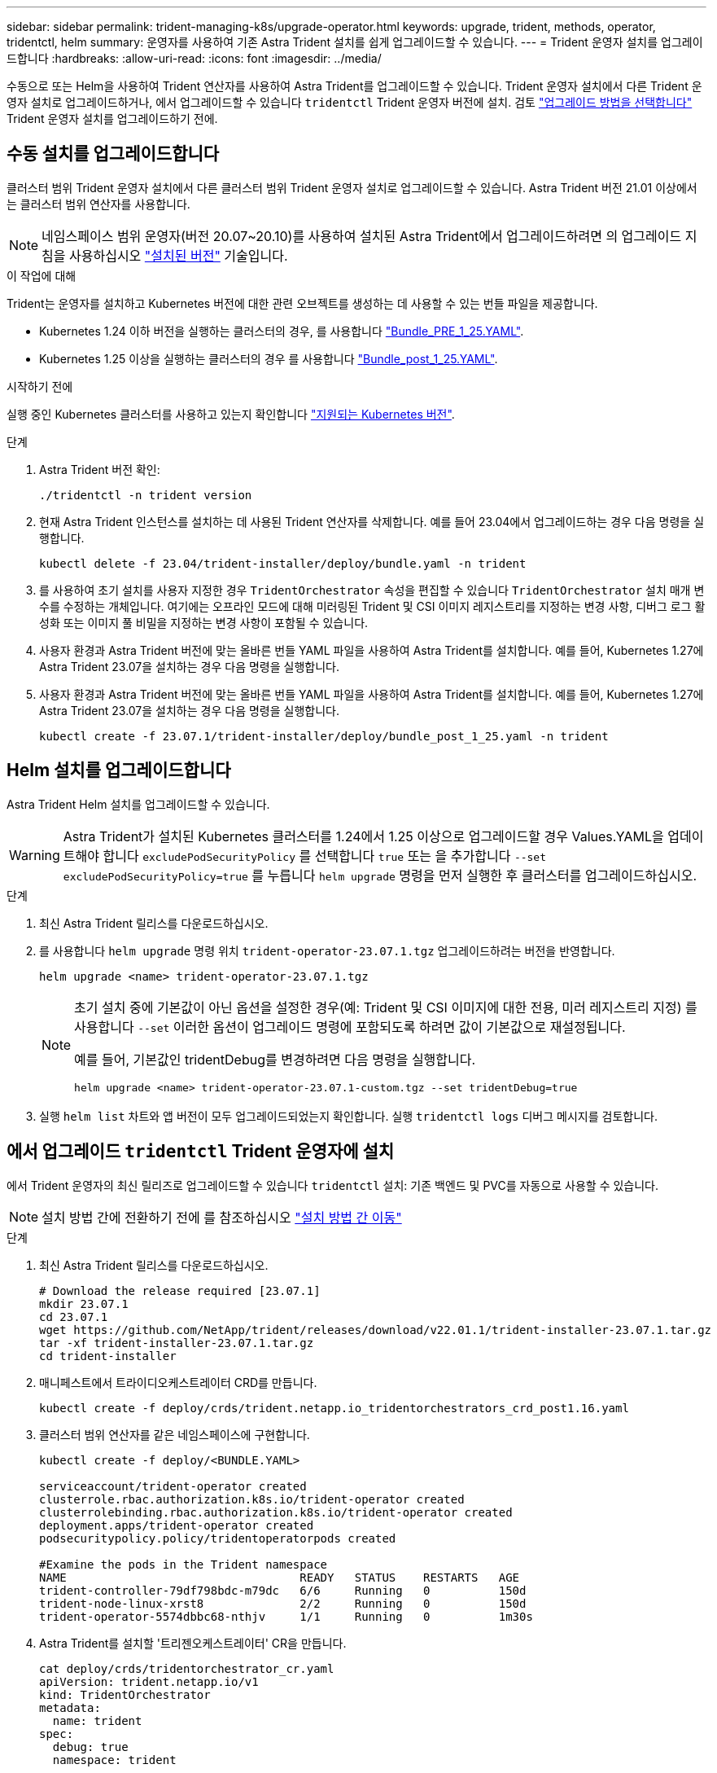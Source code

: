 ---
sidebar: sidebar 
permalink: trident-managing-k8s/upgrade-operator.html 
keywords: upgrade, trident, methods, operator, tridentctl, helm 
summary: 운영자를 사용하여 기존 Astra Trident 설치를 쉽게 업그레이드할 수 있습니다. 
---
= Trident 운영자 설치를 업그레이드합니다
:hardbreaks:
:allow-uri-read: 
:icons: font
:imagesdir: ../media/


[role="lead"]
수동으로 또는 Helm을 사용하여 Trident 연산자를 사용하여 Astra Trident를 업그레이드할 수 있습니다. Trident 운영자 설치에서 다른 Trident 운영자 설치로 업그레이드하거나, 에서 업그레이드할 수 있습니다 `tridentctl` Trident 운영자 버전에 설치. 검토 link:upgrade-trident.html#select-an-upgrade-method["업그레이드 방법을 선택합니다"] Trident 운영자 설치를 업그레이드하기 전에.



== 수동 설치를 업그레이드합니다

클러스터 범위 Trident 운영자 설치에서 다른 클러스터 범위 Trident 운영자 설치로 업그레이드할 수 있습니다. Astra Trident 버전 21.01 이상에서는 클러스터 범위 연산자를 사용합니다.


NOTE: 네임스페이스 범위 운영자(버전 20.07~20.10)를 사용하여 설치된 Astra Trident에서 업그레이드하려면 의 업그레이드 지침을 사용하십시오 link:../earlier-versions.html["설치된 버전"] 기술입니다.

.이 작업에 대해
Trident는 운영자를 설치하고 Kubernetes 버전에 대한 관련 오브젝트를 생성하는 데 사용할 수 있는 번들 파일을 제공합니다.

* Kubernetes 1.24 이하 버전을 실행하는 클러스터의 경우, 를 사용합니다 link:https://github.com/NetApp/trident/tree/stable/v23.07/deploy/bundle_pre_1_25.yaml["Bundle_PRE_1_25.YAML"^].
* Kubernetes 1.25 이상을 실행하는 클러스터의 경우 를 사용합니다 link:https://github.com/NetApp/trident/tree/stable/v23.07/deploy/bundle_post_1_25.yaml["Bundle_post_1_25.YAML"^].


.시작하기 전에
실행 중인 Kubernetes 클러스터를 사용하고 있는지 확인합니다 link:../trident-get-started/requirements.html["지원되는 Kubernetes 버전"].

.단계
. Astra Trident 버전 확인:
+
[listing]
----
./tridentctl -n trident version
----
. 현재 Astra Trident 인스턴스를 설치하는 데 사용된 Trident 연산자를 삭제합니다. 예를 들어 23.04에서 업그레이드하는 경우 다음 명령을 실행합니다.
+
[listing]
----
kubectl delete -f 23.04/trident-installer/deploy/bundle.yaml -n trident
----
. 를 사용하여 초기 설치를 사용자 지정한 경우 `TridentOrchestrator` 속성을 편집할 수 있습니다 `TridentOrchestrator` 설치 매개 변수를 수정하는 개체입니다. 여기에는 오프라인 모드에 대해 미러링된 Trident 및 CSI 이미지 레지스트리를 지정하는 변경 사항, 디버그 로그 활성화 또는 이미지 풀 비밀을 지정하는 변경 사항이 포함될 수 있습니다.
. 사용자 환경과 Astra Trident 버전에 맞는 올바른 번들 YAML 파일을 사용하여 Astra Trident를 설치합니다. 예를 들어, Kubernetes 1.27에 Astra Trident 23.07을 설치하는 경우 다음 명령을 실행합니다.
. 사용자 환경과 Astra Trident 버전에 맞는 올바른 번들 YAML 파일을 사용하여 Astra Trident를 설치합니다. 예를 들어, Kubernetes 1.27에 Astra Trident 23.07을 설치하는 경우 다음 명령을 실행합니다.
+
[listing]
----
kubectl create -f 23.07.1/trident-installer/deploy/bundle_post_1_25.yaml -n trident
----




== Helm 설치를 업그레이드합니다

Astra Trident Helm 설치를 업그레이드할 수 있습니다.


WARNING: Astra Trident가 설치된 Kubernetes 클러스터를 1.24에서 1.25 이상으로 업그레이드할 경우 Values.YAML을 업데이트해야 합니다 `excludePodSecurityPolicy` 를 선택합니다 `true` 또는 을 추가합니다 `--set excludePodSecurityPolicy=true` 를 누릅니다 `helm upgrade` 명령을 먼저 실행한 후 클러스터를 업그레이드하십시오.

.단계
. 최신 Astra Trident 릴리스를 다운로드하십시오.
. 를 사용합니다 `helm upgrade` 명령 위치 `trident-operator-23.07.1.tgz` 업그레이드하려는 버전을 반영합니다.
+
[listing]
----
helm upgrade <name> trident-operator-23.07.1.tgz
----
+
[NOTE]
====
초기 설치 중에 기본값이 아닌 옵션을 설정한 경우(예: Trident 및 CSI 이미지에 대한 전용, 미러 레지스트리 지정) 를 사용합니다 `--set` 이러한 옵션이 업그레이드 명령에 포함되도록 하려면 값이 기본값으로 재설정됩니다.

예를 들어, 기본값인 tridentDebug를 변경하려면 다음 명령을 실행합니다.

[listing]
----
helm upgrade <name> trident-operator-23.07.1-custom.tgz --set tridentDebug=true
----
====
. 실행 `helm list` 차트와 앱 버전이 모두 업그레이드되었는지 확인합니다. 실행 `tridentctl logs` 디버그 메시지를 검토합니다.




== 에서 업그레이드 `tridentctl` Trident 운영자에 설치

에서 Trident 운영자의 최신 릴리즈로 업그레이드할 수 있습니다 `tridentctl` 설치: 기존 백엔드 및 PVC를 자동으로 사용할 수 있습니다.


NOTE: 설치 방법 간에 전환하기 전에 를 참조하십시오 link:../trident-get-started/kubernetes-deploy.html#moving-between-installation-methods["설치 방법 간 이동"]

.단계
. 최신 Astra Trident 릴리스를 다운로드하십시오.
+
[listing]
----
# Download the release required [23.07.1]
mkdir 23.07.1
cd 23.07.1
wget https://github.com/NetApp/trident/releases/download/v22.01.1/trident-installer-23.07.1.tar.gz
tar -xf trident-installer-23.07.1.tar.gz
cd trident-installer
----
. 매니페스트에서 트라이디오케스트레이터 CRD를 만듭니다.
+
[listing]
----
kubectl create -f deploy/crds/trident.netapp.io_tridentorchestrators_crd_post1.16.yaml
----
. 클러스터 범위 연산자를 같은 네임스페이스에 구현합니다.
+
[listing]
----
kubectl create -f deploy/<BUNDLE.YAML>

serviceaccount/trident-operator created
clusterrole.rbac.authorization.k8s.io/trident-operator created
clusterrolebinding.rbac.authorization.k8s.io/trident-operator created
deployment.apps/trident-operator created
podsecuritypolicy.policy/tridentoperatorpods created

#Examine the pods in the Trident namespace
NAME                                  READY   STATUS    RESTARTS   AGE
trident-controller-79df798bdc-m79dc   6/6     Running   0          150d
trident-node-linux-xrst8              2/2     Running   0          150d
trident-operator-5574dbbc68-nthjv     1/1     Running   0          1m30s
----
. Astra Trident를 설치할 '트리젠오케스트레이터' CR을 만듭니다.
+
[listing]
----
cat deploy/crds/tridentorchestrator_cr.yaml
apiVersion: trident.netapp.io/v1
kind: TridentOrchestrator
metadata:
  name: trident
spec:
  debug: true
  namespace: trident

kubectl create -f deploy/crds/tridentorchestrator_cr.yaml

#Examine the pods in the Trident namespace
NAME                                READY   STATUS    RESTARTS   AGE
trident-csi-79df798bdc-m79dc        6/6     Running   0          1m
trident-csi-xrst8                   2/2     Running   0          1m
trident-operator-5574dbbc68-nthjv   1/1     Running   0          5m41s
----
. Trident가 의도한 버전으로 업그레이드되었는지 확인합니다.
+
[listing]
----
kubectl describe torc trident | grep Message -A 3

Message:                Trident installed
Namespace:              trident
Status:                 Installed
Version:                v23.07.1
----

